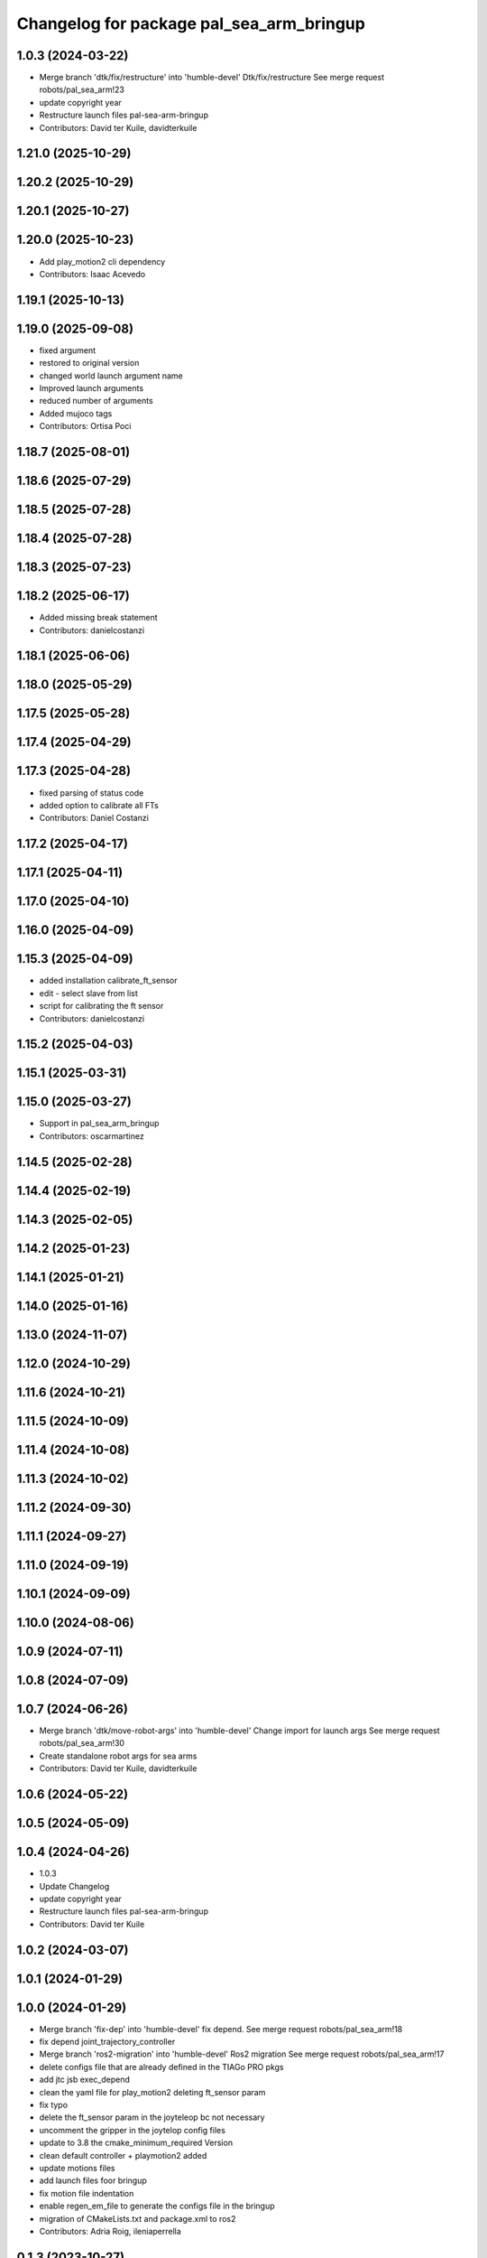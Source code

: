^^^^^^^^^^^^^^^^^^^^^^^^^^^^^^^^^^^^^^^^^
Changelog for package pal_sea_arm_bringup
^^^^^^^^^^^^^^^^^^^^^^^^^^^^^^^^^^^^^^^^^

1.0.3 (2024-03-22)
------------------
* Merge branch 'dtk/fix/restructure' into 'humble-devel'
  Dtk/fix/restructure
  See merge request robots/pal_sea_arm!23
* update copyright year
* Restructure launch files pal-sea-arm-bringup
* Contributors: David ter Kuile, davidterkuile

1.21.0 (2025-10-29)
-------------------

1.20.2 (2025-10-29)
-------------------

1.20.1 (2025-10-27)
-------------------

1.20.0 (2025-10-23)
-------------------
* Add play_motion2 cli dependency
* Contributors: Isaac Acevedo

1.19.1 (2025-10-13)
-------------------

1.19.0 (2025-09-08)
-------------------
* fixed argument
* restored to original version
* changed world launch argument name
* Improved launch arguments
* reduced number of arguments
* Added mujoco tags
* Contributors: Ortisa Poci

1.18.7 (2025-08-01)
-------------------

1.18.6 (2025-07-29)
-------------------

1.18.5 (2025-07-28)
-------------------

1.18.4 (2025-07-28)
-------------------

1.18.3 (2025-07-23)
-------------------

1.18.2 (2025-06-17)
-------------------
* Added missing break statement
* Contributors: danielcostanzi

1.18.1 (2025-06-06)
-------------------

1.18.0 (2025-05-29)
-------------------

1.17.5 (2025-05-28)
-------------------

1.17.4 (2025-04-29)
-------------------

1.17.3 (2025-04-28)
-------------------
* fixed parsing of status code
* added option to calibrate all FTs
* Contributors: Daniel Costanzi

1.17.2 (2025-04-17)
-------------------

1.17.1 (2025-04-11)
-------------------

1.17.0 (2025-04-10)
-------------------

1.16.0 (2025-04-09)
-------------------

1.15.3 (2025-04-09)
-------------------
* added installation calibrate_ft_sensor
* edit - select slave from list
* script for calibrating the ft sensor
* Contributors: danielcostanzi

1.15.2 (2025-04-03)
-------------------

1.15.1 (2025-03-31)
-------------------

1.15.0 (2025-03-27)
-------------------
* Support in pal_sea_arm_bringup
* Contributors: oscarmartinez

1.14.5 (2025-02-28)
-------------------

1.14.4 (2025-02-19)
-------------------

1.14.3 (2025-02-05)
-------------------

1.14.2 (2025-01-23)
-------------------

1.14.1 (2025-01-21)
-------------------

1.14.0 (2025-01-16)
-------------------

1.13.0 (2024-11-07)
-------------------

1.12.0 (2024-10-29)
-------------------

1.11.6 (2024-10-21)
-------------------

1.11.5 (2024-10-09)
-------------------

1.11.4 (2024-10-08)
-------------------

1.11.3 (2024-10-02)
-------------------

1.11.2 (2024-09-30)
-------------------

1.11.1 (2024-09-27)
-------------------

1.11.0 (2024-09-19)
-------------------

1.10.1 (2024-09-09)
-------------------

1.10.0 (2024-08-06)
-------------------

1.0.9 (2024-07-11)
------------------

1.0.8 (2024-07-09)
------------------

1.0.7 (2024-06-26)
------------------
* Merge branch 'dtk/move-robot-args' into 'humble-devel'
  Change import for launch args
  See merge request robots/pal_sea_arm!30
* Create standalone robot args for sea arms
* Contributors: David ter Kuile, davidterkuile

1.0.6 (2024-05-22)
------------------

1.0.5 (2024-05-09)
------------------

1.0.4 (2024-04-26)
------------------
* 1.0.3
* Update Changelog
* update copyright year
* Restructure launch files pal-sea-arm-bringup
* Contributors: David ter Kuile

1.0.2 (2024-03-07)
------------------

1.0.1 (2024-01-29)
------------------

1.0.0 (2024-01-29)
------------------
* Merge branch 'fix-dep' into 'humble-devel'
  fix depend.
  See merge request robots/pal_sea_arm!18
* fix depend joint_trajectory_controller
* Merge branch 'ros2-migration' into 'humble-devel'
  Ros2 migration
  See merge request robots/pal_sea_arm!17
* delete configs file that are already defined in the TIAGo PRO pkgs
* add jtc jsb exec_depend
* clean the yaml file for play_motion2 deleting ft_sensor param
* fix typo
* delete the ft_sensor param in the joyteleop bc not necessary
* uncomment the gripper in the joytelop config files
* update to 3.8 the cmake_minimum_required Version
* clean default controller + playmotion2 added
* update motions files
* add launch files foor bringup
* fix motion file indentation
* enable regen_em_file to generate the configs file in the bringup
* migration of CMakeLists.txt and package.xml to ros2
* Contributors: Adria Roig, ileniaperrella

0.1.3 (2023-10-27)
------------------

0.1.2 (2023-10-24)
------------------

0.1.1 (2023-10-23)
------------------

0.1.0 (2023-10-20)
------------------
* Merge branch 'new_name' into 'master'
  Change tiago_pro_arm ro pal_sea_arm and combine both urdf
  See merge request robots/pal_sea_arm!9
* Address comments + fix colors
* Change tiago_pro_arm ro pal_sea_arm and combine both urdf
* Contributors: Jordan Palacios, thomaspeyrucain
